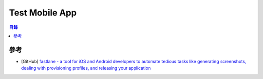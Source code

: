 ========================================
Test Mobile App
========================================


.. contents:: 目錄


參考
========================================

* [GitHub] `fastlane - a tool for iOS and Android developers to automate tedious tasks like generating screenshots, dealing with provisioning profiles, and releasing your application <https://github.com/fastlane/fastlane>`_
